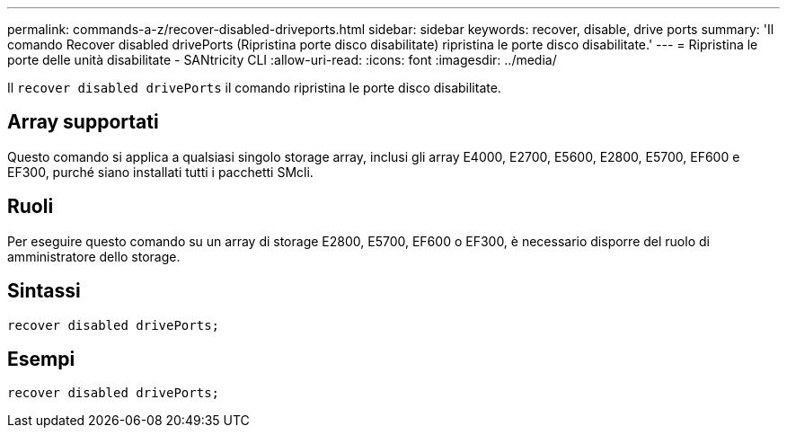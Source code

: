 ---
permalink: commands-a-z/recover-disabled-driveports.html 
sidebar: sidebar 
keywords: recover, disable, drive ports 
summary: 'Il comando Recover disabled drivePorts (Ripristina porte disco disabilitate) ripristina le porte disco disabilitate.' 
---
= Ripristina le porte delle unità disabilitate - SANtricity CLI
:allow-uri-read: 
:icons: font
:imagesdir: ../media/


[role="lead"]
Il `recover disabled drivePorts` il comando ripristina le porte disco disabilitate.



== Array supportati

Questo comando si applica a qualsiasi singolo storage array, inclusi gli array E4000, E2700, E5600, E2800, E5700, EF600 e EF300, purché siano installati tutti i pacchetti SMcli.



== Ruoli

Per eseguire questo comando su un array di storage E2800, E5700, EF600 o EF300, è necessario disporre del ruolo di amministratore dello storage.



== Sintassi

[source, cli]
----
recover disabled drivePorts;
----


== Esempi

[listing]
----
recover disabled drivePorts;
----